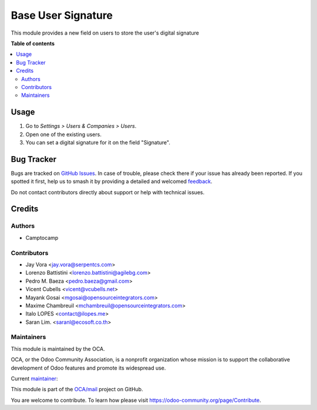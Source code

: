 ===================
Base User Signature
===================

.. 
   !!!!!!!!!!!!!!!!!!!!!!!!!!!!!!!!!!!!!!!!!!!!!!!!!!!!
   !! This file is generated by oca-gen-addon-readme !!
   !! changes will be overwritten.                   !!
   !!!!!!!!!!!!!!!!!!!!!!!!!!!!!!!!!!!!!!!!!!!!!!!!!!!!
   !! source digest: sha256:bb768206e78f6c5903b31bf23452d9342f23d85833b10a8266df050e9096bcee
   !!!!!!!!!!!!!!!!!!!!!!!!!!!!!!!!!!!!!!!!!!!!!!!!!!!!

.. |badge1| image:: https://img.shields.io/badge/maturity-Production%2FStable-green.png
    :target: https://odoo-community.org/page/development-status
    :alt: Production/Stable
.. |badge2| image:: https://img.shields.io/badge/licence-AGPL--3-blue.png
    :target: http://www.gnu.org/licenses/agpl-3.0-standalone.html
    :alt: License: AGPL-3
.. |badge3| image:: https://img.shields.io/badge/github-OCA%2Fmail-lightgray.png?logo=github
    :target: https://github.com/OCA/mail/tree/18.0/base_user_signature
    :alt: OCA/mail
.. |badge4| image:: https://img.shields.io/badge/weblate-Translate%20me-F47D42.png
    :target: https://translation.odoo-community.org/projects/mail-18-0/mail-18-0-base_user_signature
    :alt: Translate me on Weblate
.. |badge5| image:: https://img.shields.io/badge/runboat-Try%20me-875A7B.png
    :target: https://runboat.odoo-community.org/builds?repo=OCA/mail&target_branch=18.0
    :alt: Try me on Runboat

|badge1| |badge2| |badge3| |badge4| |badge5|

This module provides a new field on users to store the user's digital
signature

**Table of contents**

.. contents::
   :local:

Usage
=====

1. Go to *Settings > Users & Companies > Users*.
2. Open one of the existing users.
3. You can set a digital signature for it on the field "Signature".

Bug Tracker
===========

Bugs are tracked on `GitHub Issues <https://github.com/OCA/mail/issues>`_.
In case of trouble, please check there if your issue has already been reported.
If you spotted it first, help us to smash it by providing a detailed and welcomed
`feedback <https://github.com/OCA/mail/issues/new?body=module:%20base_user_signature%0Aversion:%2018.0%0A%0A**Steps%20to%20reproduce**%0A-%20...%0A%0A**Current%20behavior**%0A%0A**Expected%20behavior**>`_.

Do not contact contributors directly about support or help with technical issues.

Credits
=======

Authors
-------

* Camptocamp

Contributors
------------

- Jay Vora <jay.vora@serpentcs.com>
- Lorenzo Battistini <lorenzo.battistini@agilebg.com>
- Pedro M. Baeza <pedro.baeza@gmail.com>
- Vicent Cubells <vicent@vcubells.net>
- Mayank Gosai <mgosai@opensourceintegrators.com>
- Maxime Chambreuil <mchambreuil@opensourceintegrators.com>
- Italo LOPES <contact@ilopes.me>
- Saran Lim. <saranl@ecosoft.co.th>

Maintainers
-----------

This module is maintained by the OCA.

.. image:: https://odoo-community.org/logo.png
   :alt: Odoo Community Association
   :target: https://odoo-community.org

OCA, or the Odoo Community Association, is a nonprofit organization whose
mission is to support the collaborative development of Odoo features and
promote its widespread use.

.. |maintainer-imlopes| image:: https://github.com/imlopes.png?size=40px
    :target: https://github.com/imlopes
    :alt: imlopes

Current `maintainer <https://odoo-community.org/page/maintainer-role>`__:

|maintainer-imlopes| 

This module is part of the `OCA/mail <https://github.com/OCA/mail/tree/18.0/base_user_signature>`_ project on GitHub.

You are welcome to contribute. To learn how please visit https://odoo-community.org/page/Contribute.
